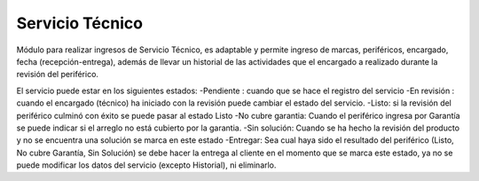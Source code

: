 =============
Servicio Técnico
=============

Módulo para realizar ingresos de Servicio Técnico, es adaptable y permite
ingreso de marcas, periféricos, encargado, fecha (recepción-entrega), además
de llevar un historial de las actividades que el encargado a realizado durante 
la revisión del periférico.

El servicio puede estar en los siguientes estados:
-Pendiente : cuando que se hace el registro del servicio
-En revisión : cuando el encargado (técnico) ha iniciado con la revisión puede
cambiar el estado del servicio.
-Listo: si la revisión del periférico culminó con éxito se puede pasar al estado Listo
-No cubre garantia: Cuando el  periférico ingresa por Garantía se puede indicar si el 
arreglo no está cubierto por la garantia.
-Sin solución: Cuando se ha hecho la revisión del producto y no se encuentra una solución
se marca en este estado
-Entregar: Sea cual haya sido el resultado del periférico (Listo, No cubre Garantía, Sin 
Solución) se debe hacer la entrega al cliente en el momento que se marca este estado, ya 
no se puede modificar los datos del servicio (excepto Historial), ni eliminarlo.
